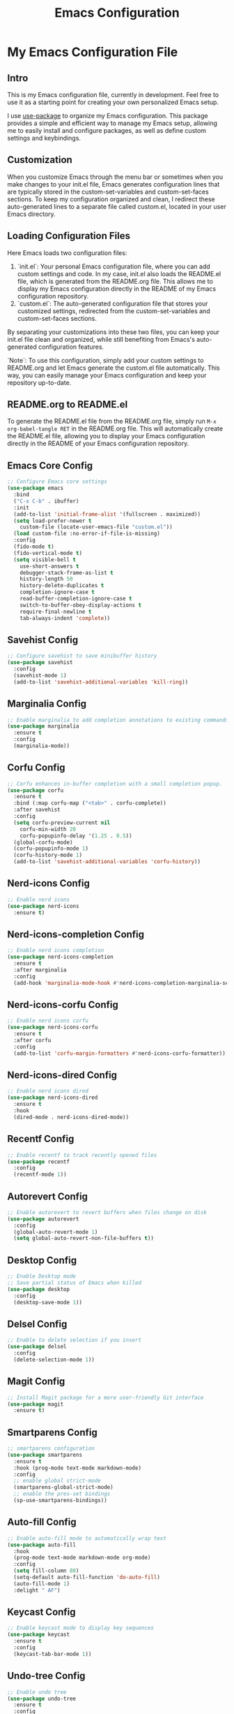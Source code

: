 #+TITLE: Emacs Configuration
#+PROPERTY: header-args :tangle README.el
#+WARNING: Don't forget to run `org-babel-tangle` to generate README.el!

* My Emacs Configuration File
** Intro
This is my Emacs configuration file, currently in development. Feel
free to use it as a starting point for creating your own personalized
Emacs setup.

I use [[https://github.com/jwiegley/use-package/blob/master/README.md][use-package]] to organize my Emacs configuration. This package
provides a simple and efficient way to manage my Emacs setup, allowing
me to easily install and configure packages, as well as define custom
settings and keybindings.

** Customization
When you customize Emacs through the menu bar or sometimes when you
make changes to your init.el file, Emacs generates configuration lines
that are typically stored in the custom-set-variables and
custom-set-faces sections. To keep my configuration organized and
clean, I redirect these auto-generated lines to a separate file called
custom.el, located in your user Emacs directory.

** Loading Configuration Files
Here Emacs loads two configuration files:

1. `init.el`: Your personal Emacs configuration file, where you can
   add custom settings and code. In my case, init.el also loads the
   README.el file, which is generated from the README.org file. This
   allows me to display my Emacs configuration directly in the README
   of my Emacs configuration repository.
2. `custom.el`: The auto-generated configuration file that stores
   your customized settings, redirected from the custom-set-variables
   and custom-set-faces sections.

By separating your customizations into these two files, you can keep
your init.el file clean and organized, while still benefiting from
Emacs's auto-generated configuration features.

`Note`: To use this configuration, simply add your custom settings to
README.org and let Emacs generate the custom.el file automatically.
This way, you can easily manage your Emacs configuration and keep your
repository up-to-date.

** README.org to README.el
To generate the README.el file from the README.org file, simply run
~M-x org-babel-tangle RET~ in the README.org file. This will
automatically create the README.el file, allowing you to display your
Emacs configuration directly in the README of your Emacs
configuration repository.

** Emacs Core Config
#+begin_src emacs-lisp
  ;; Configure Emacs core settings
  (use-package emacs
    :bind
    ("C-x C-b" . ibuffer)
    :init
    (add-to-list 'initial-frame-alist '(fullscreen . maximized))
    (setq load-prefer-newer t
	  custom-file (locate-user-emacs-file "custom.el"))
    (load custom-file :no-error-if-file-is-missing)
    :config
    (fido-mode t)
    (fido-vertical-mode t)
    (setq visible-bell t
	  use-short-answers t
	  debugger-stack-frame-as-list t
	  history-length 50
	  history-delete-duplicates t
	  completion-ignore-case t
	  read-buffer-completion-ignore-case t
	  switch-to-buffer-obey-display-actions t
	  require-final-newline t
	  tab-always-indent 'complete))
#+end_src

** Savehist Config
#+begin_src emacs-lisp
  ;; Configure savehist to save minibuffer history
  (use-package savehist
    :config
    (savehist-mode 1)
    (add-to-list 'savehist-additional-variables 'kill-ring))
#+end_src

** Marginalia Config
#+begin_src emacs-lisp
  ;; Enable marginalia to add completion annotations to existing commands.
  (use-package marginalia
    :ensure t
    :config
    (marginalia-mode))
#+end_src

** Corfu Config
#+begin_src emacs-lisp
  ;; Corfu enhances in-buffer completion with a small completion popup.
  (use-package corfu
    :ensure t
    :bind (:map corfu-map ("<tab>" . corfu-complete))
    :after savehist
    :config
    (setq corfu-preview-current nil
	  corfu-min-width 20
	  corfu-popupinfo-delay '(1.25 . 0.5))
    (global-corfu-mode)
    (corfu-popupinfo-mode 1)
    (corfu-history-mode 1)
    (add-to-list 'savehist-additional-variables 'corfu-history))
#+end_src

** Nerd-icons Config
#+begin_src emacs-lisp
  ;; Enable nerd icons
  (use-package nerd-icons
    :ensure t)
#+end_src

** Nerd-icons-completion Config
#+begin_src emacs-lisp
  ;; Enable nerd icons completion
  (use-package nerd-icons-completion
    :ensure t
    :after marginalia
    :config
    (add-hook 'marginalia-mode-hook #'nerd-icons-completion-marginalia-setup))
#+end_src

** Nerd-icons-corfu Config
#+begin_src emacs-lisp
  ;; Enable nerd icons corfu
  (use-package nerd-icons-corfu
    :ensure t
    :after corfu
    :config
    (add-to-list 'corfu-margin-formatters #'nerd-icons-corfu-formatter))
#+end_src

** Nerd-icons-dired Config
#+begin_src emacs-lisp
  ;; Enable nerd icons dired
  (use-package nerd-icons-dired
    :ensure t
    :hook
    (dired-mode . nerd-icons-dired-mode))
#+end_src

** Recentf Config
#+begin_src emacs-lisp
  ;; Enable recentf to track recently opened files
  (use-package recentf
    :config
    (recentf-mode 1))
#+end_src

** Autorevert Config
#+begin_src emacs-lisp
  ;; Enable autorevert to revert buffers when files change on disk
  (use-package autorevert
    :config
    (global-auto-revert-mode 1)
    (setq global-auto-revert-non-file-buffers t))
#+end_src

** Desktop Config
#+begin_src emacs-lisp
  ;; Enable Desktop mode
  ;; Save partial status of Emacs when killed
  (use-package desktop
    :config
    (desktop-save-mode 1))
#+end_src

** Delsel Config
#+begin_src emacs-lisp
  ;; Enable to delete selection if you insert
  (use-package delsel
    :config
    (delete-selection-mode 1))
#+end_src

** Magit Config
#+begin_src emacs-lisp
  ;; Install Magit package for a more user-friendly Git interface
  (use-package magit
    :ensure t)
#+end_src

** Smartparens Config
#+begin_src emacs-lisp
  ;; smartparens configuration
  (use-package smartparens
    :ensure t
    :hook (prog-mode text-mode markdown-mode)
    :config
    ;; enable global strict-mode
    (smartparens-global-strict-mode)
    ;; enable the pres-set bindings
    (sp-use-smartparens-bindings))
#+end_src

** Auto-fill Config
#+begin_src emacs-lisp
  ;; Enable auto-fill mode to automatically wrap text
  (use-package auto-fill
    :hook
    (prog-mode text-mode markdown-mode org-mode)
    :config
    (setq fill-column 80)
    (setq-default auto-fill-function 'do-auto-fill)
    (auto-fill-mode 1)
    :delight " AF")
#+end_src

** Keycast Config
#+begin_src emacs-lisp
  ;; Enable keycast mode to display key sequences
  (use-package keycast
    :ensure t
    :config
    (keycast-tab-bar-mode 1))
#+end_src

** Undo-tree Config
#+begin_src emacs-lisp
  ;; Enable undo tree
  (use-package undo-tree
    :ensure t
    :config
    (setq undo-tree-auto-save-history t)
    (global-undo-tree-mode 1))
#+end_src

** Display Line Numbers Config
#+begin_src emacs-lisp
  ;; Enable global-display-line-numbers-mode
  (use-package display-line-numbers
    :config
    (global-display-line-numbers-mode))
#+end_src

** Flyspell Config
#+begin_src emacs-lisp
  ;; Enable Flyspell
  (use-package flyspell
    :config
    (flyspell-prog-mode))
#+end_src

** Which Key Config
#+begin_src emacs-lisp
  ;; Enable which-key
  (use-package which-key
    :ensure t
    :config
    (which-key-mode))
#+end_src
** Rainbow-delimiters Config
#+begin_src emacs-lisp
  ;; Config Rainbow delimiters
  (use-package rainbow-delimiters
    :ensure t
    :hook (prog-mode))
#+end_src

** Lisp Config
#+begin_src emacs-lisp
  ;; Config Emacs Lisp
  (use-package lisp-mode
    :config
    (defun my-elisp-eval-and-run-all-tests-in-buffer ()
      "Deletes all loaded tests from the runtime, evaluates the current
	buffer and runs all loaded tests with ert."
      (interactive)
      (ert-delete-all-tests)
      (eval-buffer)
      (ert 't))
    :bind (:map emacs-lisp-mode-map
		("C-c e b" . my-elisp-eval-and-run-all-tests-in-buffer))
    :hook
    (emacs-lisp-mode . flymake-mode))
#+end_src

** Windmove Config
#+begin_src emacs-lisp
  ;; Config windmove mode
  (use-package windmove
    :config
    ;; use shift + arrow keys to switch between visible buffers
    (windmove-default-keybindings))
#+end_src

** Winner Config
#+begin_src emacs-lisp
  ;; Enable winner mode
  ;; Use C-c right and C-c left for undo or redo window configurations
  (use-package winner
    :config
    (winner-mode)
    ;; (winner-boring-buffers-regexp "^*")
    )
  #+end_src
